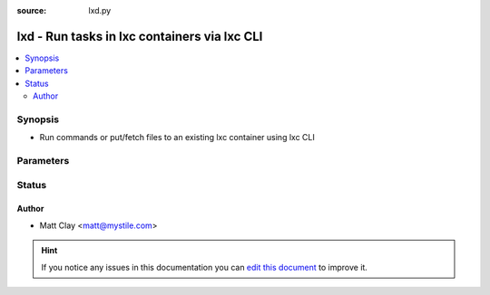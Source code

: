 :source: lxd.py


.. _lxd_connection:


lxd - Run tasks in lxc containers via lxc CLI
+++++++++++++++++++++++++++++++++++++++++++++

.. versionadded:: 2.0

.. contents::
   :local:
   :depth: 2


Synopsis
--------
- Run commands or put/fetch files to an existing lxc container using lxc CLI




Parameters
----------

.. raw:: html

    <table  border=0 cellpadding=0 class="documentation-table">
        <tr>
            <th colspan="1">Parameter</th>
            <th>Choices/<font color="blue">Defaults</font></th>
                            <th>Configuration</th>
                        <th width="100%">Comments</th>
        </tr>
                    <tr>
                                                                <td colspan="1">
                    <b>executable</b>
                                                                            </td>
                                <td>
                                                                                                                                                                    <b>Default:</b><br/><div style="color: blue">/bin/sh</div>
                                    </td>
                                                    <td>
                                                                                                                                    <div>var: ansible_executable</div>
                                                            <div>var: ansible_lxd_executable</div>
                                                                        </td>
                                                <td>
                                                                        <div>shell to use for execution inside container</div>
                                                                                </td>
            </tr>
                                <tr>
                                                                <td colspan="1">
                    <b>remote_addr</b>
                                                                            </td>
                                <td>
                                                                                                                                                                    <b>Default:</b><br/><div style="color: blue">inventory_hostname</div>
                                    </td>
                                                    <td>
                                                                                                                                    <div>var: ansible_host</div>
                                                            <div>var: ansible_lxd_host</div>
                                                                        </td>
                                                <td>
                                                                        <div>Container identifier</div>
                                                                                </td>
            </tr>
                        </table>
    <br/>







Status
------




Author
~~~~~~

- Matt Clay <matt@mystile.com>


.. hint::
    If you notice any issues in this documentation you can `edit this document <https://github.com/ansible/ansible/edit/devel/lib/ansible/plugins/connection/lxd.py>`_ to improve it.
